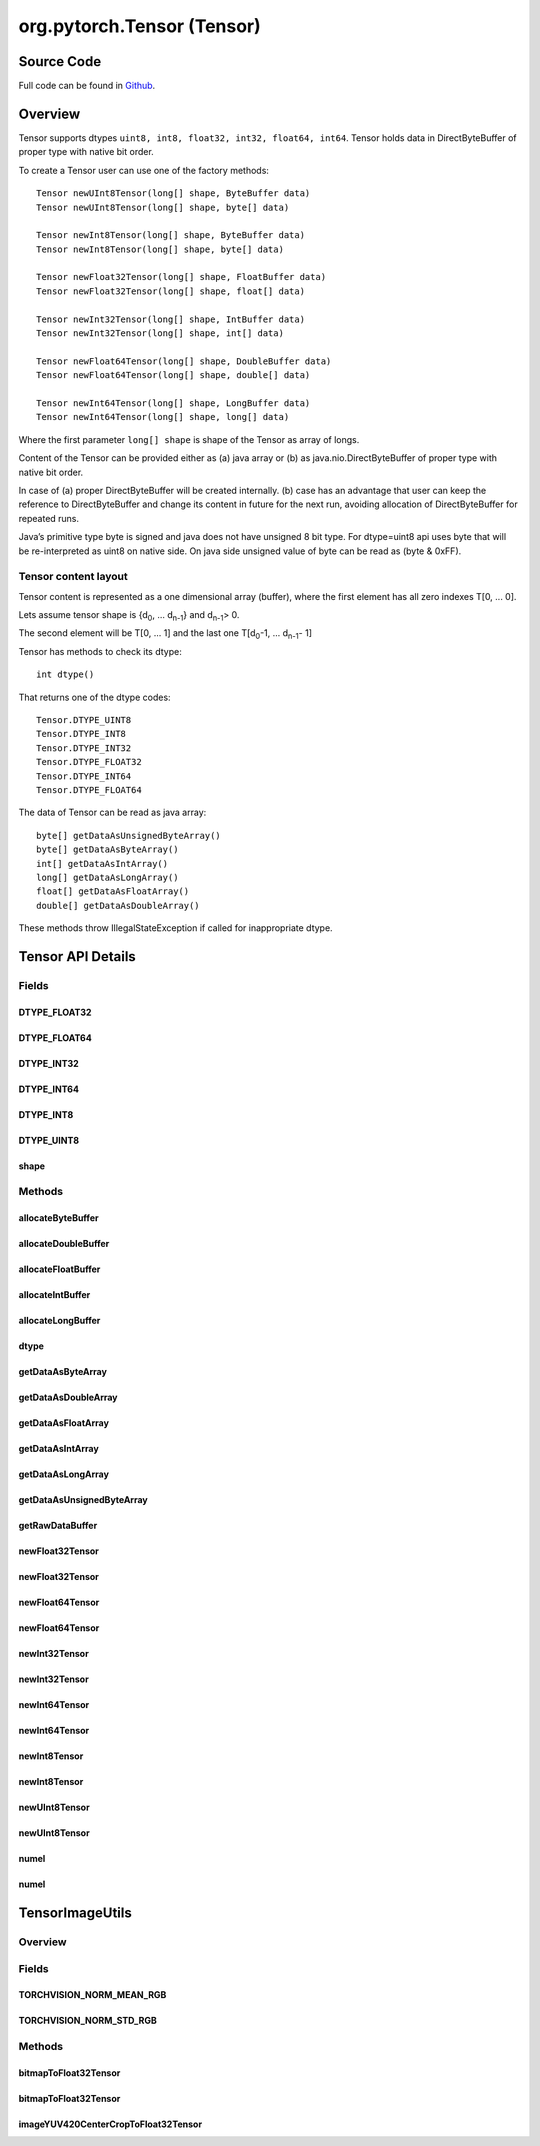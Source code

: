 .. java:import:: java.nio Buffer

.. java:import:: java.nio ByteBuffer

.. java:import:: java.nio ByteOrder

.. java:import:: java.nio DoubleBuffer

.. java:import:: java.nio FloatBuffer

.. java:import:: java.nio IntBuffer

.. java:import:: java.nio LongBuffer

.. java:import:: java.util Arrays

.. java:import:: java.util Locale

org.pytorch.Tensor (Tensor)
===========================

Source Code
------------

Full code can be found in `Github <https://github.com/pytorch/pytorch/blob/master/android/pytorch_android/src/main/java/org/pytorch/Tensor.java>`_.

Overview
--------

Tensor supports dtypes ``uint8, int8, float32, int32, float64, int64``.
Tensor holds data in DirectByteBuffer of proper type with native bit order.

To create a Tensor user can use one of the factory methods:
::
    Tensor newUInt8Tensor(long[] shape, ByteBuffer data)
    Tensor newUInt8Tensor(long[] shape, byte[] data)

    Tensor newInt8Tensor(long[] shape, ByteBuffer data)
    Tensor newInt8Tensor(long[] shape, byte[] data)

    Tensor newFloat32Tensor(long[] shape, FloatBuffer data)
    Tensor newFloat32Tensor(long[] shape, float[] data)

    Tensor newInt32Tensor(long[] shape, IntBuffer data)
    Tensor newInt32Tensor(long[] shape, int[] data)

    Tensor newFloat64Tensor(long[] shape, DoubleBuffer data)
    Tensor newFloat64Tensor(long[] shape, double[] data)

    Tensor newInt64Tensor(long[] shape, LongBuffer data)
    Tensor newInt64Tensor(long[] shape, long[] data)

Where the first parameter ``long[] shape`` is shape of the Tensor as array of longs.

Content of the Tensor can be provided either as (a) java array  or (b) as java.nio.DirectByteBuffer of proper type with native bit order.

In case of (a) proper DirectByteBuffer will be created internally. (b) case has an advantage that user can keep the reference to DirectByteBuffer and change its content in future for the next run, avoiding allocation of DirectByteBuffer for repeated runs.

Java’s primitive type byte is signed and java does not have unsigned 8 bit type. For dtype=uint8 api uses byte that will be re-interpreted as uint8 on native side. On java side unsigned value of byte can be read as (byte & 0xFF).

Tensor content layout
^^^^^^^^^^^^^^^^^^^^^

Tensor content is represented as a one dimensional array (buffer),
where the first element has all zero indexes T\[0, ... 0\].

Lets assume tensor shape is {d\ :sub:`0`\, ... d\ :sub:`n-1`\ } and d\ :sub:`n-1`\ > 0.

The second element will be T\[0, ... 1\] and the last one T\[d\ :sub:`0`\ -1, ... d\ :sub:`n-1`\ - 1\]

Tensor has methods to check its dtype:
::
   int dtype()

That returns one of the dtype codes:
::

    Tensor.DTYPE_UINT8
    Tensor.DTYPE_INT8
    Tensor.DTYPE_INT32
    Tensor.DTYPE_FLOAT32
    Tensor.DTYPE_INT64
    Tensor.DTYPE_FLOAT64

The data of Tensor can be read as java array:
::

    byte[] getDataAsUnsignedByteArray()
    byte[] getDataAsByteArray()
    int[] getDataAsIntArray()
    long[] getDataAsLongArray()
    float[] getDataAsFloatArray()
    double[] getDataAsDoubleArray()

These methods throw IllegalStateException if called for inappropriate dtype.

Tensor API Details
------------------
.. java:package:: org.pytorch
   :noindex:

.. java:type:: public abstract class Tensor

   Representation of Tensor. Tensor shape is stored in \ :java:ref:`Tensor.shape`\ , elements are stored as \ :java:ref:`java.nio.DirectByteBuffer`\  of one of the supported types.

Fields
^^^^^^^
DTYPE_FLOAT32
~~~~~~~~~~~~~~

.. java:field:: public static final int DTYPE_FLOAT32
   :outertype: Tensor

   Code for dtype torch.float32. \ :java:ref:`Tensor.dtype()`\

DTYPE_FLOAT64
~~~~~~~~~~~~~~

.. java:field:: public static final int DTYPE_FLOAT64
   :outertype: Tensor

   Code for dtype torch.float64. \ :java:ref:`Tensor.dtype()`\

DTYPE_INT32
~~~~~~~~~~~~~~

.. java:field:: public static final int DTYPE_INT32
   :outertype: Tensor

   Code for dtype torch.int32. \ :java:ref:`Tensor.dtype()`\

DTYPE_INT64
~~~~~~~~~~~~~~

.. java:field:: public static final int DTYPE_INT64
   :outertype: Tensor

   Code for dtype torch.int64. \ :java:ref:`Tensor.dtype()`\

DTYPE_INT8
~~~~~~~~~~~~~~

.. java:field:: public static final int DTYPE_INT8
   :outertype: Tensor

   Code for dtype torch.int8. \ :java:ref:`Tensor.dtype()`\

DTYPE_UINT8
~~~~~~~~~~~~~~

.. java:field:: public static final int DTYPE_UINT8
   :outertype: Tensor

   Code for dtype torch.uint8. \ :java:ref:`Tensor.dtype()`\

shape
~~~~~~~~~~~~~~

.. java:field:: public final long[] shape
   :outertype: Tensor

   Shape of current tensor.

Methods
^^^^^^^^
allocateByteBuffer
~~~~~~~~~~~~~~

.. java:method:: public static ByteBuffer allocateByteBuffer(int numElements)
   :outertype: Tensor

   Allocates a new direct \ :java:ref:`java.nio.ByteBuffer`\  with native byte order with specified capacity that can be used in \ :java:ref:`Tensor.newInt8Tensor(long[],ByteBuffer)`\ , \ :java:ref:`Tensor.newUInt8Tensor(long[],ByteBuffer)`\ .

   :param numElements: capacity (number of elements) of result buffer.

allocateDoubleBuffer
~~~~~~~~~~~~~~

.. java:method:: public static DoubleBuffer allocateDoubleBuffer(int numElements)
   :outertype: Tensor

   Allocates a new direct \ :java:ref:`java.nio.DoubleBuffer`\  with native byte order with specified capacity that can be used in \ :java:ref:`Tensor.newFloat64Tensor(long[],DoubleBuffer)`\ .

   :param numElements: capacity (number of elements) of result buffer.

allocateFloatBuffer
~~~~~~~~~~~~~~

.. java:method:: public static FloatBuffer allocateFloatBuffer(int numElements)
   :outertype: Tensor

   Allocates a new direct \ :java:ref:`java.nio.FloatBuffer`\  with native byte order with specified capacity that can be used in \ :java:ref:`Tensor.newFloat32Tensor(long[],FloatBuffer)`\ .

   :param numElements: capacity (number of elements) of result buffer.

allocateIntBuffer
~~~~~~~~~~~~~~

.. java:method:: public static IntBuffer allocateIntBuffer(int numElements)
   :outertype: Tensor

allocateLongBuffer
~~~~~~~~~~~~~~

.. java:method:: public static LongBuffer allocateLongBuffer(int numElements)
   :outertype: Tensor

   Allocates a new direct \ :java:ref:`java.nio.LongBuffer`\  with native byte order with specified capacity that can be used in \ :java:ref:`Tensor.newInt64Tensor(long[],LongBuffer)`\ .

   :param numElements: capacity (number of elements) of result buffer.

dtype
~~~~~~~~~~~~~~

.. java:method:: public abstract int dtype()
   :outertype: Tensor

   Returns dtype of current tensor. Can be one of \ :java:ref:`Tensor.DTYPE_UINT8`\ , \ :java:ref:`Tensor.DTYPE_INT8`\ , \ :java:ref:`Tensor.DTYPE_INT32`\ ,\ :java:ref:`Tensor.DTYPE_FLOAT32`\ , \ :java:ref:`Tensor.DTYPE_INT64`\ , \ :java:ref:`Tensor.DTYPE_FLOAT64`\ .

getDataAsByteArray
~~~~~~~~~~~~~~

.. java:method:: public byte[] getDataAsByteArray()
   :outertype: Tensor

   Returns newly allocated java byte array that contains a copy of tensor data.

   :throws IllegalStateException: if it is called for a non-int8 tensor.

getDataAsDoubleArray
~~~~~~~~~~~~~~

.. java:method:: public double[] getDataAsDoubleArray()
   :outertype: Tensor

   Returns newly allocated java byte array that contains a copy of tensor data.

   :throws IllegalStateException: if it is called for a non-float64 tensor.

getDataAsFloatArray
~~~~~~~~~~~~~~

.. java:method:: public float[] getDataAsFloatArray()
   :outertype: Tensor

   Returns newly allocated java byte array that contains a copy of tensor data.

   :throws IllegalStateException: if it is called for a non-float32 tensor.

getDataAsIntArray
~~~~~~~~~~~~~~

.. java:method:: public int[] getDataAsIntArray()
   :outertype: Tensor

   Returns newly allocated java byte array that contains a copy of tensor data.

   :throws IllegalStateException: if it is called for a non-int32 tensor.

getDataAsLongArray
~~~~~~~~~~~~~~~~~~

.. java:method:: public long[] getDataAsLongArray()
   :outertype: Tensor

   Returns newly allocated java byte array that contains a copy of tensor data.

   :throws IllegalStateException: if it is called for a non-int64 tensor.

getDataAsUnsignedByteArray
~~~~~~~~~~~~~~~~~~~~~~~~~~~~

.. java:method:: public byte[] getDataAsUnsignedByteArray()
   :outertype: Tensor

   Returns newly allocated java byte array that contains a copy of tensor data.

   :throws IllegalStateException: if it is called for a non-uint8 tensor.

getRawDataBuffer
~~~~~~~~~~~~~~

.. java:method::  Buffer getRawDataBuffer()
   :outertype: Tensor

newFloat32Tensor
~~~~~~~~~~~~~~

.. java:method:: public static Tensor newFloat32Tensor(long[] shape, float[] data)
   :outertype: Tensor

   Creates a new Tensor instance with dtype torch.float32 with specified shape and data as array of floats.

   :param shape: Tensor shape
   :param data: Tensor elements

newFloat32Tensor
~~~~~~~~~~~~~~

.. java:method:: public static Tensor newFloat32Tensor(long[] shape, FloatBuffer data)
   :outertype: Tensor

   Creates a new Tensor instance with dtype torch.float32 with specified shape and data.

   :param shape: Tensor shape
   :param data: Direct buffer with native byte order that contains \ ``Tensor#numel(shape)``\  elements. The buffer is used directly without copying, and changes to its content will change the tensor.

newFloat64Tensor
~~~~~~~~~~~~~~~~~

.. java:method:: public static Tensor newFloat64Tensor(long[] shape, double[] data)
   :outertype: Tensor

   Creates a new Tensor instance with dtype torch.float64 with specified shape and data as array of doubles.

   :param shape: Tensor shape
   :param data: Tensor elements

newFloat64Tensor
~~~~~~~~~~~~~~~~~

.. java:method:: public static Tensor newFloat64Tensor(long[] shape, DoubleBuffer data)
   :outertype: Tensor

   Creates a new Tensor instance with dtype torch.float64 with specified shape and data.

   :param shape: Tensor shape
   :param data: Direct buffer with native byte order that contains \ ``Tensor#numel(shape)``\  elements. The buffer is used directly without copying, and changes to its content will change the tensor.

newInt32Tensor
~~~~~~~~~~~~~~

.. java:method:: public static Tensor newInt32Tensor(long[] shape, int[] data)
   :outertype: Tensor

   Creates a new Tensor instance with dtype torch.int32 with specified shape and data as array of ints.

   :param shape: Tensor shape
   :param data: Tensor elements

newInt32Tensor
~~~~~~~~~~~~~~

.. java:method:: public static Tensor newInt32Tensor(long[] shape, IntBuffer data)
   :outertype: Tensor

   Creates a new Tensor instance with dtype torch.int32 with specified shape and data.

   :param shape: Tensor shape
   :param data: Direct buffer with native byte order that contains \ ``Tensor#numel(shape)``\  elements. The buffer is used directly without copying, and changes to its content will change the tensor.

newInt64Tensor
~~~~~~~~~~~~~~

.. java:method:: public static Tensor newInt64Tensor(long[] shape, long[] data)
   :outertype: Tensor

   Creates a new Tensor instance with dtype torch.int64 with specified shape and data as array of longs.

   :param shape: Tensor shape
   :param data: Tensor elements

newInt64Tensor
~~~~~~~~~~~~~~

.. java:method:: public static Tensor newInt64Tensor(long[] shape, LongBuffer data)
   :outertype: Tensor

   Creates a new Tensor instance with dtype torch.int64 with specified shape and data.

   :param shape: Tensor shape
   :param data: Direct buffer with native byte order that contains \ ``Tensor#numel(shape)``\  elements. The buffer is used directly without copying, and changes to its content will change the tensor.

newInt8Tensor
~~~~~~~~~~~~~~

.. java:method:: public static Tensor newInt8Tensor(long[] shape, byte[] data)
   :outertype: Tensor

   Creates a new Tensor instance with dtype torch.int8 with specified shape and data as array of bytes.

   :param shape: Tensor shape
   :param data: Tensor elements

newInt8Tensor
~~~~~~~~~~~~~~

.. java:method:: public static Tensor newInt8Tensor(long[] shape, ByteBuffer data)
   :outertype: Tensor

   Creates a new Tensor instance with dtype torch.int8 with specified shape and data.

   :param shape: Tensor shape
   :param data: Direct buffer with native byte order that contains \ ``Tensor#numel(shape)``\  elements. The buffer is used directly without copying, and changes to its content will change the tensor.

newUInt8Tensor
~~~~~~~~~~~~~~

.. java:method:: public static Tensor newUInt8Tensor(long[] shape, byte[] data)
   :outertype: Tensor

   Creates a new Tensor instance with dtype torch.uint8 with specified shape and data as array of bytes.

   :param shape: Tensor shape
   :param data: Tensor elements

newUInt8Tensor
~~~~~~~~~~~~~~

.. java:method:: public static Tensor newUInt8Tensor(long[] shape, ByteBuffer data)
   :outertype: Tensor

   Creates a new Tensor instance with dtype torch.uint8 with specified shape and data.

   :param shape: Tensor shape
   :param data: Direct buffer with native byte order that contains \ ``Tensor#numel(shape)``\  elements. The buffer is used directly without copying, and changes to its content will change the tensor.

numel
~~~~~~

.. java:method:: public long numel()
   :outertype: Tensor

   Calculates number of elements in current tensor instance.

numel
~~~~~~

.. java:method:: public static long numel(long[] shape)
   :outertype: Tensor

   Calculates number of elements in tensor with specified shape.





.. java:import:: android.graphics Bitmap

.. java:import:: android.graphics ImageFormat

.. java:import:: android.media Image

.. java:import:: org.pytorch Tensor

.. java:import:: java.nio ByteBuffer

.. java:import:: java.util Locale

TensorImageUtils
----------------

Overview
^^^^^^^^

.. java:package:: org.pytorch.torchvision
  :noindex:

.. java:type:: public final class TensorImageUtils

  Contains utility functions for \ :java:ref:`org.pytorch.Tensor`\  creation from \ :java:ref:`android.graphics.Bitmap`\  or \ :java:ref:`android.media.Image`\  source.

Fields
^^^^^^^^
TORCHVISION_NORM_MEAN_RGB
~~~~~~~~~~~~~~~~~~~~~~~~~~

.. java:field:: public static float[] TORCHVISION_NORM_MEAN_RGB
  :outertype: TensorImageUtils

TORCHVISION_NORM_STD_RGB
~~~~~~~~~~~~~~~~~~~~~~~~~~

.. java:field:: public static float[] TORCHVISION_NORM_STD_RGB
  :outertype: TensorImageUtils

Methods
^^^^^^^
bitmapToFloat32Tensor
~~~~~~~~~~~~~~~~~~~~~~~~~~

.. java:method:: public static Tensor bitmapToFloat32Tensor(Bitmap bitmap, float[] normMeanRGB, float[] normStdRGB)
  :outertype: TensorImageUtils

  Creates new \ :java:ref:`org.pytorch.Tensor`\  from full \ :java:ref:`android.graphics.Bitmap`\ , normalized with specified in parameters mean and std.

  :param normMeanRGB: means for RGB channels normalization, length must equal 3, RGB order
  :param normStdRGB: standard deviation for RGB channels normalization, length must equal 3, RGB order

bitmapToFloat32Tensor
~~~~~~~~~~~~~~~~~~~~~~

.. java:method:: public static Tensor bitmapToFloat32Tensor(Bitmap bitmap, int x, int y, int width, int height, float[] normMeanRGB, float[] normStdRGB)
  :outertype: TensorImageUtils

  Creates new \ :java:ref:`org.pytorch.Tensor`\  from specified area of \ :java:ref:`android.graphics.Bitmap`\ , normalized with specified in parameters mean and std.

  :param bitmap: \ :java:ref:`android.graphics.Bitmap`\  as a source for Tensor data
  :param x: x coordinate of top left corner of bitmap's area
  :param y: y coordinate of top left corner of bitmap's area
  :param width: width of bitmap's area
  :param height: height of bitmap's area
  :param normMeanRGB: means for RGB channels normalization, length must equal 3, RGB order
  :param normStdRGB: standard deviation for RGB channels normalization, length must equal 3, RGB order

imageYUV420CenterCropToFloat32Tensor
~~~~~~~~~~~~~~~~~~~~~~~~~~~~~~~~~~~~~

.. java:method:: public static Tensor imageYUV420CenterCropToFloat32Tensor(Image image, int rotateCWDegrees, int tensorWidth, int tensorHeight, float[] normMeanRGB, float[] normStdRGB)
  :outertype: TensorImageUtils

  Creates new \ :java:ref:`org.pytorch.Tensor`\  from specified area of \ :java:ref:`android.media.Image`\ , doing optional rotation, scaling (nearest) and center cropping.

  :param image: \ :java:ref:`android.media.Image`\  as a source for Tensor data
  :param rotateCWDegrees: Clockwise angle through which the input image needs to be rotated to be upright. Range of valid values: 0, 90, 180, 270
  :param tensorWidth: return tensor width, must be positive
  :param tensorHeight: return tensor height, must be positive
  :param normMeanRGB: means for RGB channels normalization, length must equal 3, RGB order
  :param normStdRGB: standard deviation for RGB channels normalization, length must equal 3, RGB order
